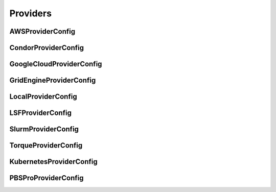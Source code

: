 Providers
---------

AWSProviderConfig
^^^^^^^^^^^^^^^^^^^^^^^^^^^^^^^^^^^^^^

.. autopydantic_model:: ePIC_benchmarks.parsl.providers.providers.AWSProviderConfig
    :model-show-json: False
    :members:

CondorProviderConfig
^^^^^^^^^^^^^^^^^^^^^^^^^^^^^^^^^^^^^^

.. autopydantic_model:: ePIC_benchmarks.parsl.providers.providers.CondorProviderConfig
    :model-show-json: False
    :members:

GoogleCloudProviderConfig
^^^^^^^^^^^^^^^^^^^^^^^^^^^^^^^^^^^^^^

.. autopydantic_model:: ePIC_benchmarks.parsl.providers.providers.GoogleCloudProviderConfig
    :model-show-json: False
    :members:

GridEngineProviderConfig
^^^^^^^^^^^^^^^^^^^^^^^^^^^^^^^^^^^^^^

.. autopydantic_model:: ePIC_benchmarks.parsl.providers.providers.GridEngineProviderConfig
    :model-show-json: False
    :members:

LocalProviderConfig
^^^^^^^^^^^^^^^^^^^^^^^^^^^^^^^^^^^^^^

.. autopydantic_model:: ePIC_benchmarks.parsl.providers.providers.LocalProviderConfig
    :model-show-json: False
    :members:

LSFProviderConfig
^^^^^^^^^^^^^^^^^^^^^^^^^^^^^^^^^^^^^^

.. autopydantic_model:: ePIC_benchmarks.parsl.providers.providers.LSFProviderConfig
    :model-show-json: False
    :members:

SlurmProviderConfig
^^^^^^^^^^^^^^^^^^^^^^^^^^^^^^^^^^^^^^

.. autopydantic_model:: ePIC_benchmarks.parsl.providers.providers.SlurmProviderConfig
    :model-show-json: False
    :members:

TorqueProviderConfig
^^^^^^^^^^^^^^^^^^^^^^^^^^^^^^^^^^^^^^

.. autopydantic_model:: ePIC_benchmarks.parsl.providers.providers.TorqueProviderConfig
    :model-show-json: False
    :members:

KubernetesProviderConfig
^^^^^^^^^^^^^^^^^^^^^^^^^^^^^^^^^^^^^^

.. autopydantic_model:: ePIC_benchmarks.parsl.providers.providers.KubernetesProviderConfig
    :model-show-json: False
    :members:

PBSProProviderConfig
^^^^^^^^^^^^^^^^^^^^^^^^^^^^^^^^^^^^^^

.. autopydantic_model:: ePIC_benchmarks.parsl.providers.providers.PBSProProviderConfig
    :model-show-json: False
    :members: